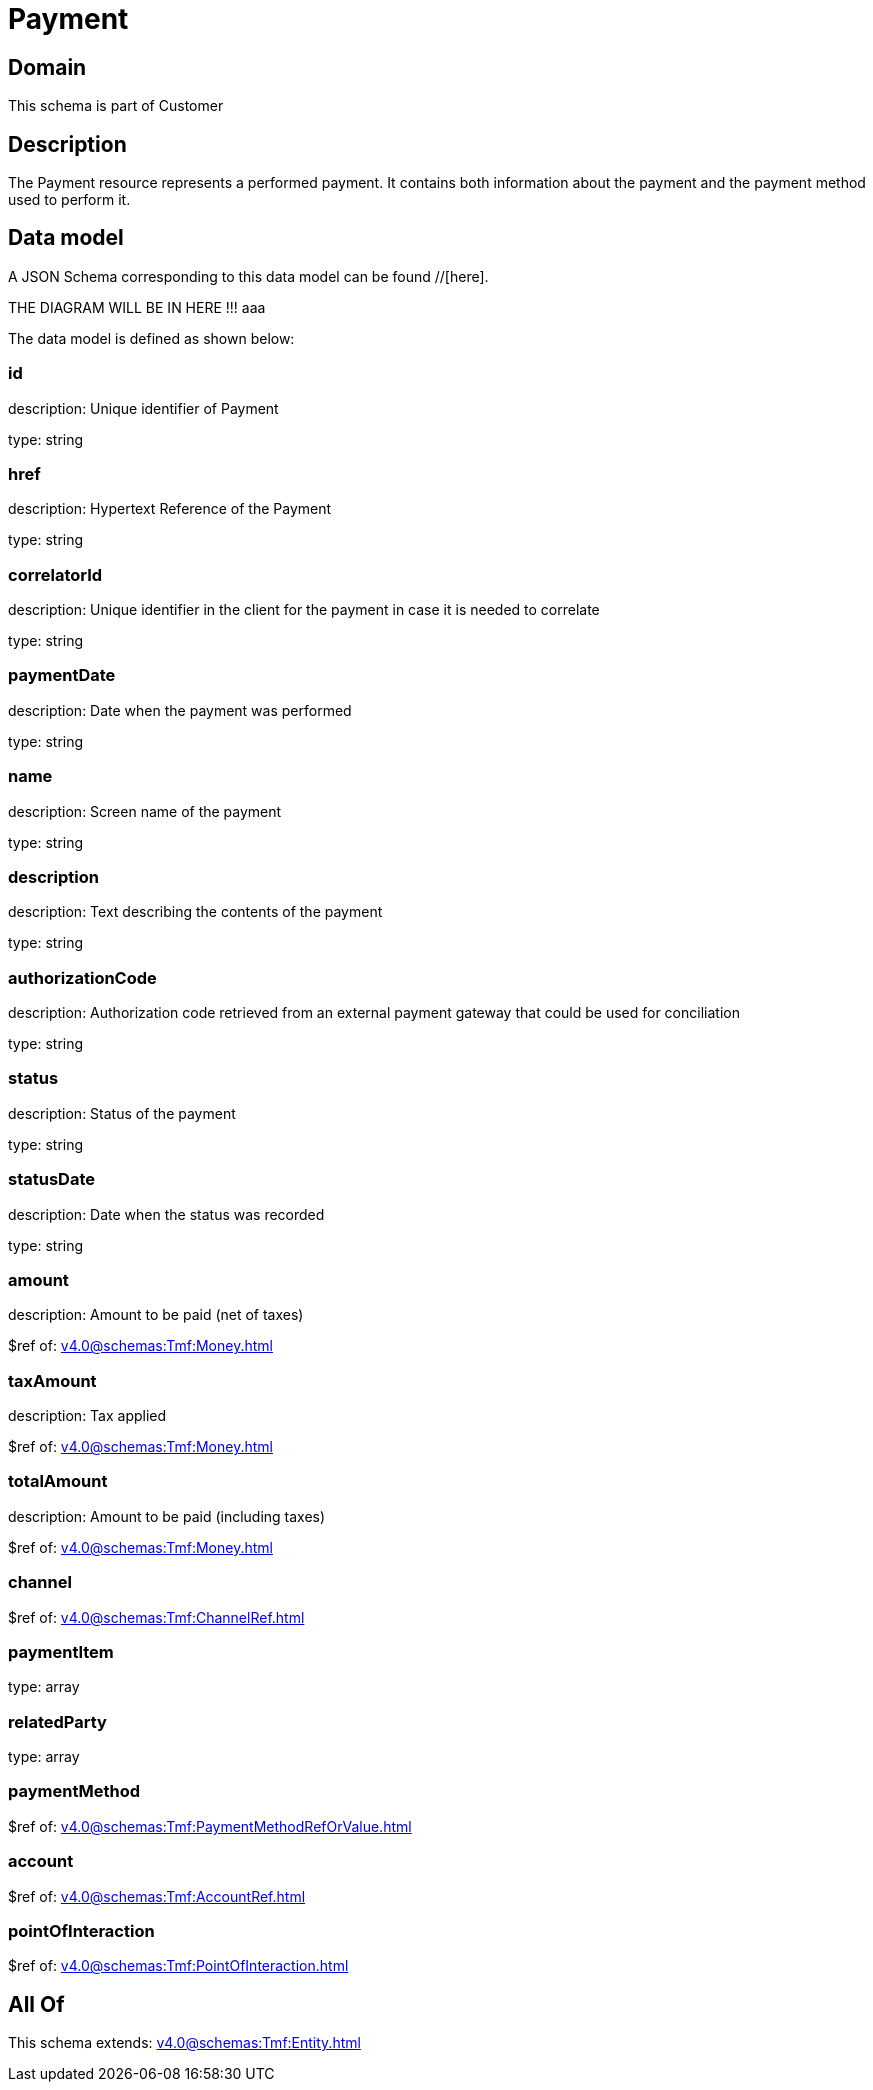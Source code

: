 = Payment

[#domain]
== Domain

This schema is part of Customer

[#description]
== Description
The Payment resource represents a performed payment. It contains both information about the payment and the payment method used to perform it.


[#data_model]
== Data model

A JSON Schema corresponding to this data model can be found //[here].

THE DIAGRAM WILL BE IN HERE !!!
aaa

The data model is defined as shown below:


=== id
description: Unique identifier of Payment

type: string


=== href
description: Hypertext Reference of the Payment

type: string


=== correlatorId
description: Unique identifier in the client for the payment in case it is needed to correlate

type: string


=== paymentDate
description: Date when the payment was performed

type: string


=== name
description: Screen name of the payment

type: string


=== description
description: Text describing the contents of the payment

type: string


=== authorizationCode
description: Authorization code retrieved from an external payment gateway that could be used for conciliation

type: string


=== status
description: Status of the payment

type: string


=== statusDate
description: Date when the status was recorded

type: string


=== amount
description: Amount to be paid (net of taxes)

$ref of: xref:v4.0@schemas:Tmf:Money.adoc[]


=== taxAmount
description: Tax applied

$ref of: xref:v4.0@schemas:Tmf:Money.adoc[]


=== totalAmount
description: Amount to be paid (including taxes)

$ref of: xref:v4.0@schemas:Tmf:Money.adoc[]


=== channel
$ref of: xref:v4.0@schemas:Tmf:ChannelRef.adoc[]


=== paymentItem
type: array


=== relatedParty
type: array


=== paymentMethod
$ref of: xref:v4.0@schemas:Tmf:PaymentMethodRefOrValue.adoc[]


=== account
$ref of: xref:v4.0@schemas:Tmf:AccountRef.adoc[]


=== pointOfInteraction
$ref of: xref:v4.0@schemas:Tmf:PointOfInteraction.adoc[]


[#all_of]
== All Of

This schema extends: xref:v4.0@schemas:Tmf:Entity.adoc[]

